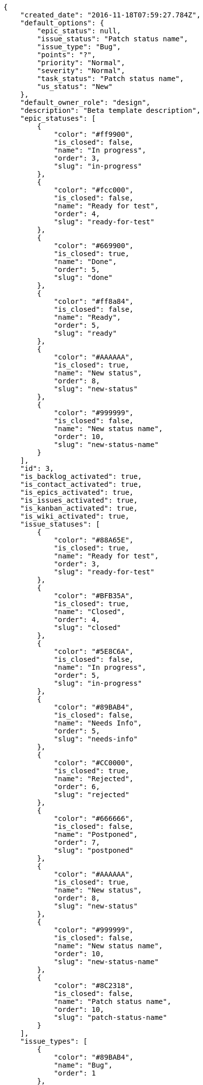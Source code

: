 [source,json]
----
{
    "created_date": "2016-11-18T07:59:27.784Z",
    "default_options": {
        "epic_status": null,
        "issue_status": "Patch status name",
        "issue_type": "Bug",
        "points": "?",
        "priority": "Normal",
        "severity": "Normal",
        "task_status": "Patch status name",
        "us_status": "New"
    },
    "default_owner_role": "design",
    "description": "Beta template description",
    "epic_statuses": [
        {
            "color": "#ff9900",
            "is_closed": false,
            "name": "In progress",
            "order": 3,
            "slug": "in-progress"
        },
        {
            "color": "#fcc000",
            "is_closed": false,
            "name": "Ready for test",
            "order": 4,
            "slug": "ready-for-test"
        },
        {
            "color": "#669900",
            "is_closed": true,
            "name": "Done",
            "order": 5,
            "slug": "done"
        },
        {
            "color": "#ff8a84",
            "is_closed": false,
            "name": "Ready",
            "order": 5,
            "slug": "ready"
        },
        {
            "color": "#AAAAAA",
            "is_closed": true,
            "name": "New status",
            "order": 8,
            "slug": "new-status"
        },
        {
            "color": "#999999",
            "is_closed": false,
            "name": "New status name",
            "order": 10,
            "slug": "new-status-name"
        }
    ],
    "id": 3,
    "is_backlog_activated": true,
    "is_contact_activated": true,
    "is_epics_activated": true,
    "is_issues_activated": true,
    "is_kanban_activated": true,
    "is_wiki_activated": true,
    "issue_statuses": [
        {
            "color": "#88A65E",
            "is_closed": true,
            "name": "Ready for test",
            "order": 3,
            "slug": "ready-for-test"
        },
        {
            "color": "#BFB35A",
            "is_closed": true,
            "name": "Closed",
            "order": 4,
            "slug": "closed"
        },
        {
            "color": "#5E8C6A",
            "is_closed": false,
            "name": "In progress",
            "order": 5,
            "slug": "in-progress"
        },
        {
            "color": "#89BAB4",
            "is_closed": false,
            "name": "Needs Info",
            "order": 5,
            "slug": "needs-info"
        },
        {
            "color": "#CC0000",
            "is_closed": true,
            "name": "Rejected",
            "order": 6,
            "slug": "rejected"
        },
        {
            "color": "#666666",
            "is_closed": false,
            "name": "Postponed",
            "order": 7,
            "slug": "postponed"
        },
        {
            "color": "#AAAAAA",
            "is_closed": true,
            "name": "New status",
            "order": 8,
            "slug": "new-status"
        },
        {
            "color": "#999999",
            "is_closed": false,
            "name": "New status name",
            "order": 10,
            "slug": "new-status-name"
        },
        {
            "color": "#8C2318",
            "is_closed": false,
            "name": "Patch status name",
            "order": 10,
            "slug": "patch-status-name"
        }
    ],
    "issue_types": [
        {
            "color": "#89BAB4",
            "name": "Bug",
            "order": 1
        },
        {
            "color": "#ba89a8",
            "name": "Question",
            "order": 2
        },
        {
            "color": "#89a8ba",
            "name": "Enhancement",
            "order": 3
        }
    ],
    "modified_date": "2016-11-18T07:59:27.810Z",
    "name": "Beta template",
    "order": 1479455967784,
    "points": [
        {
            "name": "?",
            "order": 1,
            "value": null
        },
        {
            "name": "0",
            "order": 2,
            "value": 0.0
        },
        {
            "name": "1/2",
            "order": 3,
            "value": 0.5
        },
        {
            "name": "1",
            "order": 4,
            "value": 1.0
        },
        {
            "name": "2",
            "order": 5,
            "value": 2.0
        },
        {
            "name": "3",
            "order": 6,
            "value": 3.0
        },
        {
            "name": "5",
            "order": 7,
            "value": 5.0
        },
        {
            "name": "8",
            "order": 8,
            "value": 8.0
        },
        {
            "name": "10",
            "order": 9,
            "value": 10.0
        },
        {
            "name": "13",
            "order": 10,
            "value": 13.0
        },
        {
            "name": "20",
            "order": 11,
            "value": 20.0
        },
        {
            "name": "40",
            "order": 12,
            "value": 40.0
        }
    ],
    "priorities": [
        {
            "color": "#CC0000",
            "name": "High",
            "order": 5
        },
        {
            "color": "#669933",
            "name": "Normal",
            "order": 5
        },
        {
            "color": "#AAAAAA",
            "name": "New priority",
            "order": 8
        },
        {
            "color": "#999999",
            "name": "New priority name",
            "order": 10
        },
        {
            "color": "#666666",
            "name": "Patch name",
            "order": 10
        }
    ],
    "roles": [
        {
            "computable": true,
            "name": "UX",
            "order": 10,
            "permissions": [
                "add_issue",
                "modify_issue",
                "delete_issue",
                "view_issues",
                "add_milestone",
                "modify_milestone",
                "delete_milestone",
                "view_milestones",
                "view_project",
                "add_task",
                "modify_task",
                "delete_task",
                "view_tasks",
                "add_us",
                "modify_us",
                "delete_us",
                "view_us",
                "add_wiki_page",
                "modify_wiki_page",
                "delete_wiki_page",
                "view_wiki_pages",
                "add_wiki_link",
                "delete_wiki_link",
                "view_wiki_links",
                "view_epics",
                "add_epic",
                "modify_epic",
                "delete_epic",
                "comment_epic",
                "comment_us",
                "comment_task",
                "comment_issue",
                "comment_wiki_page"
            ],
            "slug": "ux"
        },
        {
            "computable": true,
            "name": "Design",
            "order": 20,
            "permissions": [
                "add_issue",
                "modify_issue",
                "delete_issue",
                "view_issues",
                "add_milestone",
                "modify_milestone",
                "delete_milestone",
                "view_milestones",
                "view_project",
                "add_task",
                "modify_task",
                "delete_task",
                "view_tasks",
                "add_us",
                "modify_us",
                "delete_us",
                "view_us",
                "add_wiki_page",
                "modify_wiki_page",
                "delete_wiki_page",
                "view_wiki_pages",
                "add_wiki_link",
                "delete_wiki_link",
                "view_wiki_links",
                "view_epics",
                "add_epic",
                "modify_epic",
                "delete_epic",
                "comment_epic",
                "comment_us",
                "comment_task",
                "comment_issue",
                "comment_wiki_page"
            ],
            "slug": "design"
        },
        {
            "computable": true,
            "name": "Front",
            "order": 30,
            "permissions": [
                "add_issue",
                "modify_issue",
                "delete_issue",
                "view_issues",
                "add_milestone",
                "modify_milestone",
                "delete_milestone",
                "view_milestones",
                "view_project",
                "add_task",
                "modify_task",
                "delete_task",
                "view_tasks",
                "add_us",
                "modify_us",
                "delete_us",
                "view_us",
                "add_wiki_page",
                "modify_wiki_page",
                "delete_wiki_page",
                "view_wiki_pages",
                "add_wiki_link",
                "delete_wiki_link",
                "view_wiki_links",
                "view_epics",
                "add_epic",
                "modify_epic",
                "delete_epic",
                "comment_epic",
                "comment_us",
                "comment_task",
                "comment_issue",
                "comment_wiki_page"
            ],
            "slug": "front"
        },
        {
            "computable": true,
            "name": "Back",
            "order": 40,
            "permissions": [
                "add_issue",
                "modify_issue",
                "delete_issue",
                "view_issues",
                "add_milestone",
                "modify_milestone",
                "delete_milestone",
                "view_milestones",
                "view_project",
                "add_task",
                "modify_task",
                "delete_task",
                "view_tasks",
                "add_us",
                "modify_us",
                "delete_us",
                "view_us",
                "add_wiki_page",
                "modify_wiki_page",
                "delete_wiki_page",
                "view_wiki_pages",
                "add_wiki_link",
                "delete_wiki_link",
                "view_wiki_links",
                "view_epics",
                "add_epic",
                "modify_epic",
                "delete_epic",
                "comment_epic",
                "comment_us",
                "comment_task",
                "comment_issue",
                "comment_wiki_page"
            ],
            "slug": "back"
        },
        {
            "computable": false,
            "name": "Product Owner",
            "order": 50,
            "permissions": [
                "add_issue",
                "modify_issue",
                "delete_issue",
                "view_issues",
                "add_milestone",
                "modify_milestone",
                "delete_milestone",
                "view_milestones",
                "view_project",
                "add_task",
                "modify_task",
                "delete_task",
                "view_tasks",
                "add_us",
                "modify_us",
                "delete_us",
                "view_us",
                "add_wiki_page",
                "modify_wiki_page",
                "delete_wiki_page",
                "view_wiki_pages",
                "add_wiki_link",
                "delete_wiki_link",
                "view_wiki_links",
                "view_epics",
                "add_epic",
                "modify_epic",
                "delete_epic",
                "comment_epic",
                "comment_us",
                "comment_task",
                "comment_issue",
                "comment_wiki_page"
            ],
            "slug": "product-owner"
        },
        {
            "computable": false,
            "name": "Stakeholder",
            "order": 60,
            "permissions": [
                "add_issue",
                "modify_issue",
                "delete_issue",
                "view_issues",
                "view_milestones",
                "view_project",
                "view_tasks",
                "view_us",
                "modify_wiki_page",
                "view_wiki_pages",
                "add_wiki_link",
                "delete_wiki_link",
                "view_wiki_links",
                "view_epics",
                "comment_epic",
                "comment_us",
                "comment_task",
                "comment_issue",
                "comment_wiki_page"
            ],
            "slug": "stakeholder"
        }
    ],
    "severities": [
        {
            "color": "#0000FF",
            "name": "Normal",
            "order": 3
        },
        {
            "color": "#FFA500",
            "name": "Important",
            "order": 4
        },
        {
            "color": "#CC0000",
            "name": "Critical",
            "order": 5
        },
        {
            "color": "#669933",
            "name": "Minor",
            "order": 5
        },
        {
            "color": "#AAAAAA",
            "name": "New severity",
            "order": 8
        },
        {
            "color": "#999999",
            "name": "New severity name",
            "order": 10
        },
        {
            "color": "#666666",
            "name": "Patch name",
            "order": 10
        }
    ],
    "slug": "beta-template",
    "task_statuses": [
        {
            "color": "#ffcc00",
            "is_closed": true,
            "name": "Ready for test",
            "order": 3,
            "slug": "ready-for-test"
        },
        {
            "color": "#669900",
            "is_closed": true,
            "name": "Closed",
            "order": 4,
            "slug": "closed"
        },
        {
            "color": "#ff9900",
            "is_closed": false,
            "name": "In progress",
            "order": 5,
            "slug": "in-progress"
        },
        {
            "color": "#999999",
            "is_closed": false,
            "name": "Needs Info",
            "order": 5,
            "slug": "needs-info"
        },
        {
            "color": "#AAAAAA",
            "is_closed": true,
            "name": "New status",
            "order": 8,
            "slug": "new-status"
        },
        {
            "color": "#999999",
            "is_closed": false,
            "name": "New status name",
            "order": 10,
            "slug": "new-status-name"
        },
        {
            "color": "#999999",
            "is_closed": false,
            "name": "Patch status name",
            "order": 10,
            "slug": "patch-status-name"
        }
    ],
    "us_statuses": [
        {
            "color": "#999999",
            "is_archived": false,
            "is_closed": false,
            "name": "New",
            "order": 1,
            "slug": "new",
            "wip_limit": null
        },
        {
            "color": "#ff8a84",
            "is_archived": false,
            "is_closed": false,
            "name": "Ready",
            "order": 2,
            "slug": "ready",
            "wip_limit": null
        },
        {
            "color": "#ff9900",
            "is_archived": false,
            "is_closed": false,
            "name": "In progress",
            "order": 3,
            "slug": "in-progress",
            "wip_limit": null
        },
        {
            "color": "#fcc000",
            "is_archived": false,
            "is_closed": false,
            "name": "Ready for test",
            "order": 4,
            "slug": "ready-for-test",
            "wip_limit": null
        },
        {
            "color": "#669900",
            "is_archived": false,
            "is_closed": true,
            "name": "Done",
            "order": 5,
            "slug": "done",
            "wip_limit": null
        },
        {
            "color": "#5c3566",
            "is_archived": true,
            "is_closed": true,
            "name": "Archived",
            "order": 6,
            "slug": "archived",
            "wip_limit": null
        }
    ],
    "videoconferences": null,
    "videoconferences_extra_data": null
}
----

